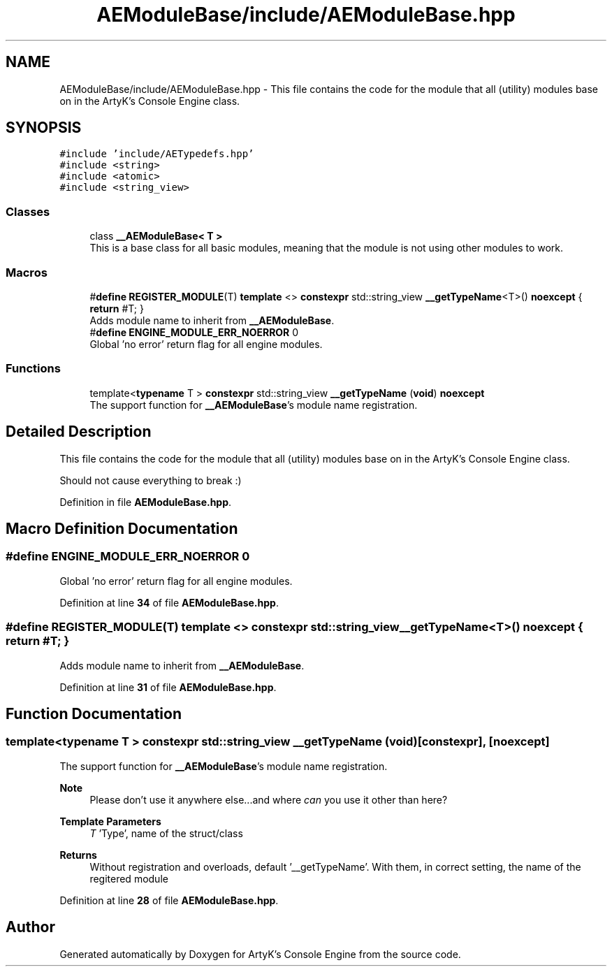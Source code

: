 .TH "AEModuleBase/include/AEModuleBase.hpp" 3 "Fri Jan 12 2024 00:59:44" "Version v0.0.8.5a" "ArtyK's Console Engine" \" -*- nroff -*-
.ad l
.nh
.SH NAME
AEModuleBase/include/AEModuleBase.hpp \- This file contains the code for the module that all (utility) modules base on in the ArtyK's Console Engine class\&.  

.SH SYNOPSIS
.br
.PP
\fC#include 'include/AETypedefs\&.hpp'\fP
.br
\fC#include <string>\fP
.br
\fC#include <atomic>\fP
.br
\fC#include <string_view>\fP
.br

.SS "Classes"

.in +1c
.ti -1c
.RI "class \fB__AEModuleBase< T >\fP"
.br
.RI "This is a base class for all basic modules, meaning that the module is not using other modules to work\&. "
.in -1c
.SS "Macros"

.in +1c
.ti -1c
.RI "#\fBdefine\fP \fBREGISTER_MODULE\fP(T)   \fBtemplate\fP <> \fBconstexpr\fP std::string_view \fB__getTypeName\fP<T>() \fBnoexcept\fP { \fBreturn\fP #T; }"
.br
.RI "Adds module name to inherit from \fB__AEModuleBase\fP\&. "
.ti -1c
.RI "#\fBdefine\fP \fBENGINE_MODULE_ERR_NOERROR\fP   0"
.br
.RI "Global 'no error' return flag for all engine modules\&. "
.in -1c
.SS "Functions"

.in +1c
.ti -1c
.RI "template<\fBtypename\fP T > \fBconstexpr\fP std::string_view \fB__getTypeName\fP (\fBvoid\fP) \fBnoexcept\fP"
.br
.RI "The support function for \fB__AEModuleBase\fP's module name registration\&. "
.in -1c
.SH "Detailed Description"
.PP 
This file contains the code for the module that all (utility) modules base on in the ArtyK's Console Engine class\&. 

Should not cause everything to break :) 
.PP
Definition in file \fBAEModuleBase\&.hpp\fP\&.
.SH "Macro Definition Documentation"
.PP 
.SS "#\fBdefine\fP ENGINE_MODULE_ERR_NOERROR   0"

.PP
Global 'no error' return flag for all engine modules\&. 
.PP
Definition at line \fB34\fP of file \fBAEModuleBase\&.hpp\fP\&.
.SS "#\fBdefine\fP REGISTER_MODULE(T)   \fBtemplate\fP <> \fBconstexpr\fP std::string_view \fB__getTypeName\fP<T>() \fBnoexcept\fP { \fBreturn\fP #T; }"

.PP
Adds module name to inherit from \fB__AEModuleBase\fP\&. 
.PP
Definition at line \fB31\fP of file \fBAEModuleBase\&.hpp\fP\&.
.SH "Function Documentation"
.PP 
.SS "template<\fBtypename\fP T > \fBconstexpr\fP std::string_view __getTypeName (\fBvoid\fP)\fC [constexpr]\fP, \fC [noexcept]\fP"

.PP
The support function for \fB__AEModuleBase\fP's module name registration\&. 
.PP
\fBNote\fP
.RS 4
Please don't use it anywhere else\&.\&.\&.and where \fIcan\fP you use it other than here?
.RE
.PP
\fBTemplate Parameters\fP
.RS 4
\fIT\fP 'Type', name of the struct/class
.RE
.PP
.PP
\fBReturns\fP
.RS 4
Without registration and overloads, default '__getTypeName'\&. With them, in correct setting, the name of the regitered module
.RE
.PP

.PP
Definition at line \fB28\fP of file \fBAEModuleBase\&.hpp\fP\&.
.SH "Author"
.PP 
Generated automatically by Doxygen for ArtyK's Console Engine from the source code\&.
